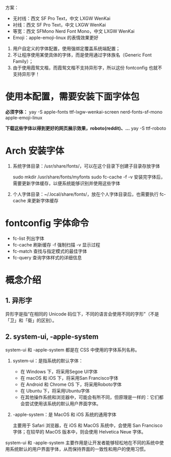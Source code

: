 #+STARTUP: showall

方案：
- 无衬线：西文 SF Pro Text，中文 LXGW WenKai
- 衬线：西文 SF Pro Text，中文 LXGW WenKai
- 等宽：西文 SFMono Nerd Font Mono，中文 LXGW WenKai
- Emoji：apple-emoji-linux 的表情效果更好

#+begin_comment
- 西文：SF Pro Text
- 中文：LXGW WenKai
- 编程字体：SFMono Nerd Font Mono
#+end_comment

1. 用户自定义的字体配置，使用强绑定覆盖系统端配置；
2. 不让程序使用某使具体的字体，而是使用通过字体族名（Generic Font Family）；
3. 由于使用霞鸳文楷，而霞鸳文楷不支持异形字，所以这份 fontconfig 也就不支持异形字！

* 使用本配置，需要安装下面字体包
*必须字体：*
yay -S apple-fonts ttf-lxgw-wenkai-screen nerd-fonts-sf-mono apple-emoji-linux
# LXGW 需要手动下载？

*下载这些字体以得到更好的网页展示效果，roboto(reddit)、...*
yay -S ttf-roboto

# ttf-nerd-fonts-symbols 不下载这个，使用指定的 ↑ SFMono Nerd Font Ligaturized

* Arch 安装字体
1. 系统字体目录：/usr/share/fonts/，可以在这个目录下创建子目录存放字体

   sudo mkdir /usr/share/fonts/myfonts
   sudo fc-cache -f -v
   安装完字体后，需要更新字体缓存，以便系统能够识别并使用这些字体

2. 个人字体目录：~/.local/share/fonts/，放在个人字体目录后，也需要执行
   fc-cache 来更新字体缓存

* fontconfig 字体命令
- fc-list 列出字体
- fc-cache 刷新缓存 -f 强制扫描 -v 显示过程
- fc-match 查找与指定模式的最佳字体
- fc-query 查询字体样式的详细信息

* 概念介绍
** 1. 异形字
异形字是指“在相同的 Unicode 码位下，不同的语言会使用不同的字形”（不是「卫」和「衛」的区别）。
# file:异形字.png backup.org::异形字

** 2. system-ui, -apple-system
system-ui 和 -apple-system 都是在 CSS 中使用的字体系列名称。

1. system-ui：是指系统的默认字体：

   - 在 Windows 下，将采用Segoe UI字体
   - 在 macOS 和 iOS 下，将采用San Francisco字体
   - 在 Android 和 Chrome OS 下，将采用Roboto字体
   - 在 Ubuntu 下，将采用Ubuntu字体
   - 在其他操作系统和浏览器中，可能会有所不同，但原理是一样的：它们都会尝试使用该系统的默认用户界面字体。

2.  -apple-system：是 MacOS 和 iOS 系统的通用字体

   主要用于 Safari 浏览器，在 iOS 和 MacOS 系统中，会使用 San Francisco 字体；在较早的 MacOS 版本中，则会使用 Helvetica Neue 字体。

system-ui 和 -apple-system 主要作用是让开发者能够轻松地在不同的系统中使用系统默认的用户界面字体，从而保持界面的一致性和用户的使用习惯。
